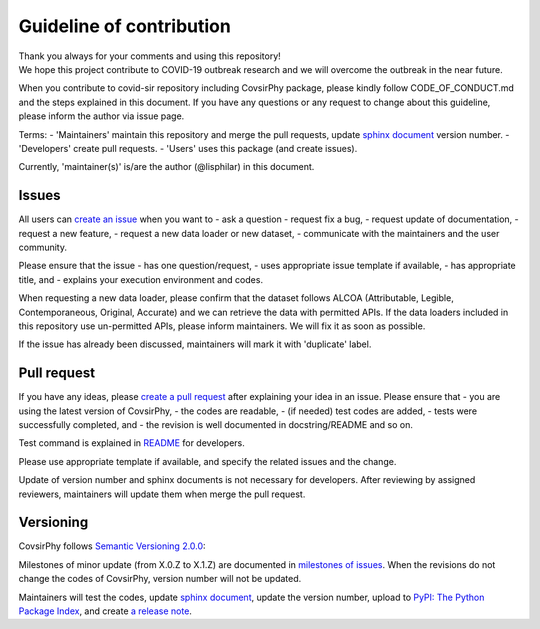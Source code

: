 Guideline of contribution
=========================

| Thank you always for your comments and using this repository!
| We hope this project contribute to COVID-19 outbreak research and we
  will overcome the outbreak in the near future.

When you contribute to covid-sir repository including CovsirPhy package,
please kindly follow CODE\_OF\_CONDUCT.md and the steps explained in
this document. If you have any questions or any request to change about
this guideline, please inform the author via issue page.

Terms: - 'Maintainers' maintain this repository and merge the pull
requests, update `sphinx
document <https://lisphilar.github.io/covid19-sir/>`__ version number. -
'Developers' create pull requests. - 'Users' uses this package (and
create issues).

Currently, 'maintainer(s)' is/are the author (@lisphilar) in this
document.

Issues
------

All users can `create an
issue <https://github.com/lisphilar/covid19-sir/issues>`__ when you want
to - ask a question - request fix a bug, - request update of
documentation, - request a new feature, - request a new data loader or
new dataset, - communicate with the maintainers and the user community.

Please ensure that the issue - has one question/request, - uses
appropriate issue template if available, - has appropriate title, and -
explains your execution environment and codes.

When requesting a new data loader, please confirm that the dataset
follows ALCOA (Attributable, Legible, Contemporaneous, Original,
Accurate) and we can retrieve the data with permitted APIs. If the data
loaders included in this repository use un-permitted APIs, please inform
maintainers. We will fix it as soon as possible.

If the issue has already been discussed, maintainers will mark it with
'duplicate' label.

Pull request
------------

If you have any ideas, please `create a pull
request <https://github.com/lisphilar/covid19-sir/pulls>`__ after
explaining your idea in an issue. Please ensure that - you are using the
latest version of CovsirPhy, - the codes are readable, - (if needed)
test codes are added, - tests were successfully completed, and - the
revision is well documented in docstring/README and so on.

Test command is explained in
`README <https://github.com/lisphilar/covid19-sir/blob/master/README.md>`__
for developers.

Please use appropriate template if available, and specify the related
issues and the change.

Update of version number and sphinx documents is not necessary for
developers. After reviewing by assigned reviewers, maintainers will
update them when merge the pull request.

Versioning
----------

CovsirPhy follows `Semantic Versioning 2.0.0 <https://semver.org/>`__:

Milestones of minor update (from X.0.Z to X.1.Z) are documented in
`milestones of
issues <https://github.com/lisphilar/covid19-sir/milestones>`__. When
the revisions do not change the codes of CovsirPhy, version number will
not be updated.

Maintainers will test the codes, update `sphinx
document <https://lisphilar.github.io/covid19-sir/>`__, update the
version number, upload to `PyPI: The Python Package
Index <https://pypi.org/>`__, and create `a release
note <https://github.com/lisphilar/covid19-sir/releases>`__.
